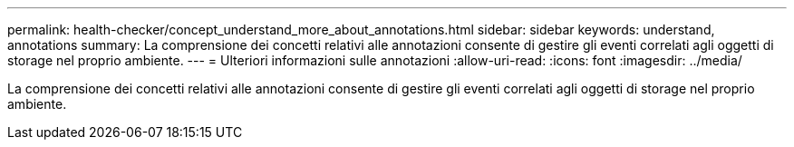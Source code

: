---
permalink: health-checker/concept_understand_more_about_annotations.html 
sidebar: sidebar 
keywords: understand, annotations 
summary: La comprensione dei concetti relativi alle annotazioni consente di gestire gli eventi correlati agli oggetti di storage nel proprio ambiente. 
---
= Ulteriori informazioni sulle annotazioni
:allow-uri-read: 
:icons: font
:imagesdir: ../media/


[role="lead"]
La comprensione dei concetti relativi alle annotazioni consente di gestire gli eventi correlati agli oggetti di storage nel proprio ambiente.

